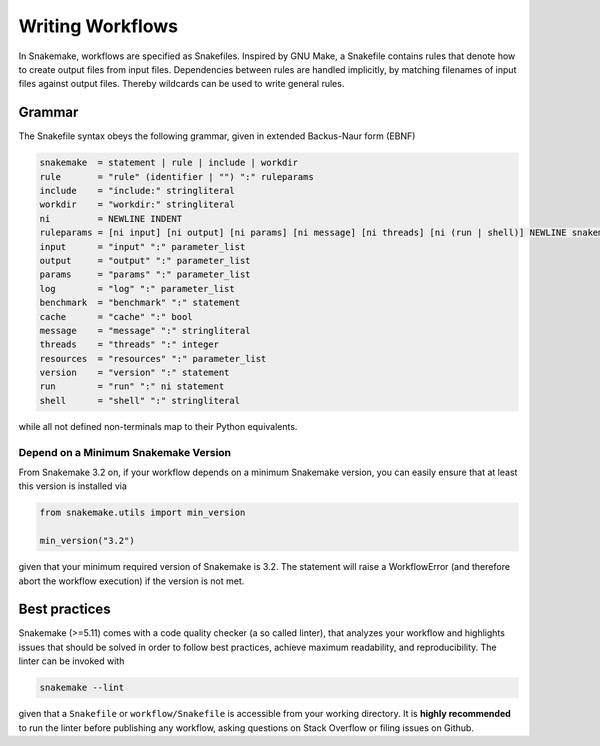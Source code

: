 .. _user_manual-writing_snakefiles:

=================
Writing Workflows
=================

In Snakemake, workflows are specified as Snakefiles.
Inspired by GNU Make, a Snakefile contains rules that denote how to create output files from input files.
Dependencies between rules are handled implicitly, by matching filenames of input files against output files.
Thereby wildcards can be used to write general rules.

.. _snakefiles-grammar:

-------
Grammar
-------

The Snakefile syntax obeys the following grammar, given in extended Backus-Naur form (EBNF)

.. code-block:: text

    snakemake  = statement | rule | include | workdir
    rule       = "rule" (identifier | "") ":" ruleparams
    include    = "include:" stringliteral
    workdir    = "workdir:" stringliteral
    ni         = NEWLINE INDENT
    ruleparams = [ni input] [ni output] [ni params] [ni message] [ni threads] [ni (run | shell)] NEWLINE snakemake
    input      = "input" ":" parameter_list
    output     = "output" ":" parameter_list
    params     = "params" ":" parameter_list
    log        = "log" ":" parameter_list
    benchmark  = "benchmark" ":" statement
    cache      = "cache" ":" bool
    message    = "message" ":" stringliteral
    threads    = "threads" ":" integer
    resources  = "resources" ":" parameter_list
    version    = "version" ":" statement
    run        = "run" ":" ni statement
    shell      = "shell" ":" stringliteral

while all not defined non-terminals map to their Python equivalents.

.. _snakefiles-depend_version:

Depend on a Minimum Snakemake Version
-------------------------------------

From Snakemake 3.2 on, if your workflow depends on a minimum Snakemake version, you can easily ensure that at least this version is installed via

.. code-block:: python

    from snakemake.utils import min_version

    min_version("3.2")

given that your minimum required version of Snakemake is 3.2. The statement will raise a WorkflowError (and therefore abort the workflow execution) if the version is not met.


.. _snakefiles-best_practices:

--------------
Best practices
--------------

Snakemake (>=5.11) comes with a code quality checker (a so called linter), that analyzes your workflow and highlights issues that should be solved in order to follow best practices, achieve maximum readability, and reproducibility.
The linter can be invoked with 

.. code-block:: bash

    snakemake --lint

given that a ``Snakefile`` or ``workflow/Snakefile`` is accessible from your working directory.
It is **highly recommended** to run the linter before publishing any workflow, asking questions on Stack Overflow or filing issues on Github.
